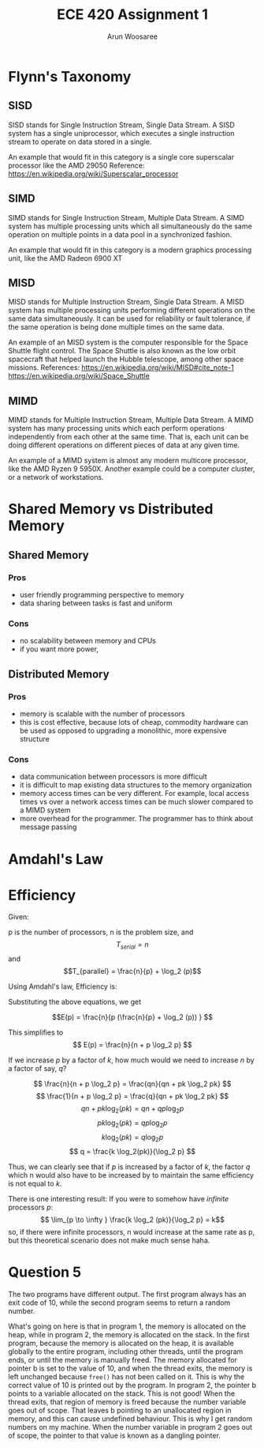 #+TITLE:ECE 420 Assignment 1
#+Author: Arun Woosaree

#+LaTeX_CLASS: article
#+LATEX_CLASS_OPTIONS: [letterpaper]
#+latex_header: \usepackage{amsthm}
#+latex_header: \newtheorem{thm}{}
#+OPTIONS: toc:nil

* Flynn's Taxonomy
** SISD
SISD stands for Single Instruction Stream, Single Data Stream. A SISD system has a single uniprocessor, which executes a single instruction stream to operate on data stored in a single.

An example that would fit in this category is a single core superscalar processor like the AMD 29050
Reference: https://en.wikipedia.org/wiki/Superscalar_processor

** SIMD
SIMD stands for Single Instruction Stream, Multiple Data Stream. A SIMD system has multiple processing units which all simultaneously do the same operation on multiple points in a data pool in a synchronized fashion.

An example that would fit in this category is a modern graphics processing unit, like the AMD Radeon 6900 XT

** MISD
MISD stands for Multiple Instruction Stream, Single Data Stream. A MISD system has multiple processing units performing different operations on the same data simultaneously. It can be used for reliability or fault tolerance, if the same operation is being done multiple times on the same data.

An example of an MISD system is the computer responsible for the Space Shuttle flight control. The Space Shuttle is also known as the low orbit spacecraft that helped launch the Hubble telescope, among other space missions.
References: https://en.wikipedia.org/wiki/MISD#cite_note-1 https://en.wikipedia.org/wiki/Space_Shuttle

** MIMD
MIMD stands for Multiple Instruction Stream, Multiple Data Stream. A MIMD system has many processing units which each perform operations independently from each other at the same time. That is, each unit can be doing different operations on different pieces of data at any given time.

An example of a MIMD system is almost any modern multicore processor, like the AMD Ryzen 9 5950X.
Another example could be a computer cluster, or a network of workstations.

* Shared Memory vs Distributed Memory
** Shared Memory
*** Pros
+ user friendly programming perspective to memory
+ data sharing between tasks is fast and uniform
*** Cons
- no scalability between memory and CPUs
- if you want more power,
** Distributed Memory
*** Pros
+ memory is scalable with the number of processors
+ this is cost effective, because lots of cheap, commodity hardware can be used as opposed to upgrading a monolithic, more expensive structure
*** Cons
- data communication between processors is more difficult
- it is difficult to map existing data structures to the memory organization
- memory access times can be very different. For example, local access times vs over a network
  access times can be much slower compared to a MIMD system
- more overhead for the programmer. The programmer has to think about message passing

* Amdahl's Law

\begin{thm}
    If \(y\) fraction of a serial program cannot be parallelized, \(1/y\) is an upper bound on the speedup of its parallel program, no matter how many processing elements are used.
\end{thm}

\begin{proof}
If \(y\) is the fraction of a serial program that cannot be parallelized, then the fraction \(x\) which is the fraction of the program that can be parallelized is found by:
\begin{equation}\label{oneminus}
x =  (1-y)
\end{equation}

According to Amdahl's law, the upper limit for speedup of a parallel program is:
\begin{equation}\label{upperlim}
\lim_{p \to \infty} S(p) \leq \frac{1}{1-x}
\end{equation}
where \(p\) is the number of processing elements.

Substituting equation \ref{oneminus} into \ref{upperlim}, we get:

\begin{equation}\label{almostthere}
\lim_{p \to \infty} S(p) \leq \frac{1}{1-(1-y)}
\end{equation}

Simplifying \ref{almostthere}, we get:

\begin{equation}
\lim_{p \to \infty} S(p) \leq \frac{1}{y}
\end{equation}

This proves that \(1/y\) is an upper bound for the speedup of a program, no matter how many processing elements are used, given that \(y\) is the fraction of a serial program that cannot be parallelized
\end{proof}

* Efficiency
Given:

p is the number of processors, n is the problem size, and
\[T_{serial} = n\]
and
\[T_{parallel} = \frac{n}{p} + \log_2 (p)\]

Using Amdahl's law, Efficiency is:
\begin{equation*}
E(p) = \frac{S(p)}{p} = \frac{T_{serial}/T_{parallel}}{p}
\end{equation*}

Substituting the above equations, we get

\[E(p) = \frac{n}{p (\frac{n}{p} + \log_2 (p)) } \]

This simplifies to
\[ E(p) = \frac{n}{n + p \log_2 p} \]

If we increase \(p\) by a factor of \(k\), how much would we need to increase \(n\) by a factor of say, \(q\)?

\[
 \frac{n}{n + p \log_2 p} = \frac{qn}{qn + pk \log_2 pk}
\]
\[
 \frac{1}{n + p \log_2 p} = \frac{q}{qn + pk \log_2 pk}
\]
\[
 qn + pk \log_2(pk) = qn + qp\log_2 p
\]
\[
 pk \log_2(pk) =  qp\log_2 p
\]
\[
 k \log_2(pk) =  q\log_2 p
\]
\[
 q = \frac{k \log_2(pk)}{\log_2 p}
\]


Thus, we can clearly see that if \(p\) is increased by a factor of \(k\),
the factor \(q\) which n would also have to be increased by to maintain the same efficiency is not equal to \(k\).


There is one interesting result: If you were to somehow have /infinite/ processors \(p\):
\[ \lim_{p \to \infty } \frac{k \log_2 (pk)}{\log_2 p} = k\]
so, if there were infinite processors, n would increase at the same rate as p, but this theoretical scenario does not make much sense haha.

* Question 5
The two programs have different output. The first program always has an exit code of 10, while the second program seems
to return a random number.

What's going on here is that in program 1, the memory is allocated on the heap, while in program 2, the memory is allocated on the stack. In the first program, because the memory is allocated on the heap, it is available globally to the entire program, including other threads, until the program ends, or until the memory is manually freed. The memory allocated for pointer b is set to the value of 10, and when the thread exits, the memory is left unchanged because ~free()~ has not been called on it. This is why the correct value of 10 is printed out by the program. In program 2, the pointer b points to a variable allocated on the stack. This is not good! When the thread exits, that region of memory is freed because the number variable goes out of scope. That leaves b pointing to an unallocated region in memory, and this can cause undefined behaviour. This is why I get random numbers on my machine. When the number variable in program 2 goes out of scope, the pointer to that value is known as a dangling pointer.

